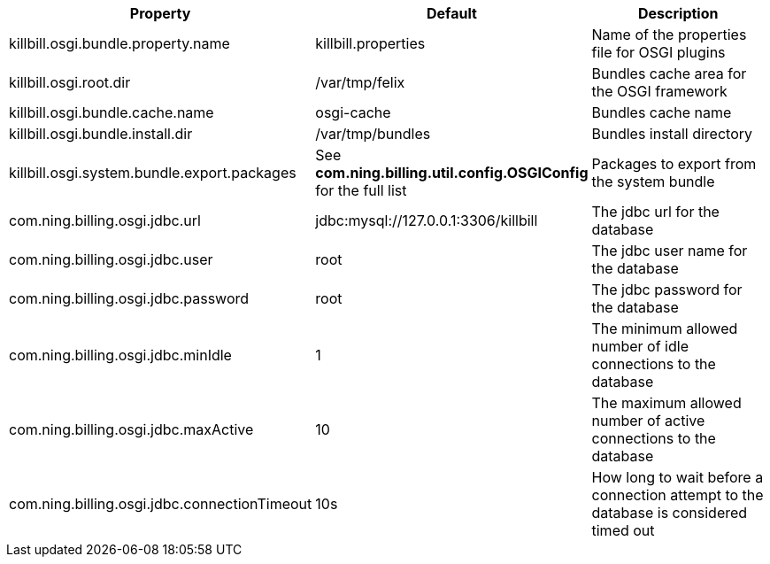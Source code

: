 [cols=3, options="header"]
|===
|Property
|Default
|Description

|killbill.osgi.bundle.property.name
|killbill.properties
|Name of the properties file for OSGI plugins

|killbill.osgi.root.dir
|/var/tmp/felix
|Bundles cache area for the OSGI framework

|killbill.osgi.bundle.cache.name
|osgi-cache
|Bundles cache name

|killbill.osgi.bundle.install.dir
|/var/tmp/bundles
|Bundles install directory

|killbill.osgi.system.bundle.export.packages
|See *com.ning.billing.util.config.OSGIConfig* for the full list
|Packages to export from the system bundle

|com.ning.billing.osgi.jdbc.url
|jdbc:mysql://127.0.0.1:3306/killbill
|The jdbc url for the database

|com.ning.billing.osgi.jdbc.user
|root
|The jdbc user name for the database

|com.ning.billing.osgi.jdbc.password
|root
|The jdbc password for the database

|com.ning.billing.osgi.jdbc.minIdle
|1
|The minimum allowed number of idle connections to the database

|com.ning.billing.osgi.jdbc.maxActive
|10
|The maximum allowed number of active connections to the database

|com.ning.billing.osgi.jdbc.connectionTimeout
|10s
|How long to wait before a connection attempt to the database is considered timed out
|===
